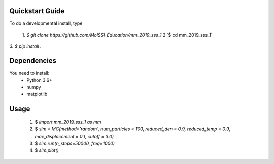 Quickstart Guide
=============================

To do a developmental install, type

 1. `$ git clone https://github.com/MolSSI-Education/mm_2019_sss_1`
 2.`$ cd mm_2019_sss_1`
`3. $ pip install .`

Dependencies
============================
You need to install: 
 - Python 3.6+

 - numpy

 - matplotlib


Usage
=============================
 1. $ `import mm_2019_sss_1 as mm`

 2. $ `sim = MC(method='random', num_particles = 100, reduced_den = 0.9, reduced_temp = 0.9, max_displacement = 0.1, cutoff = 3.0)`

 3. $ `sim.run(n_steps=50000, freq=1000)`

 4. $ `sim.plot()`



